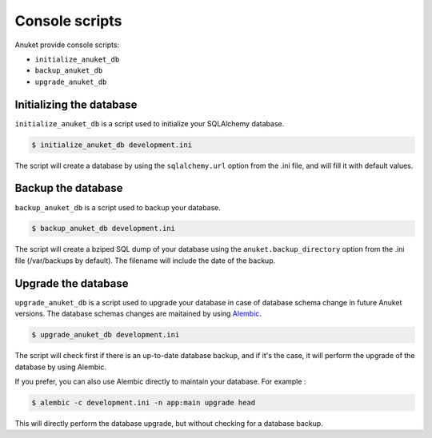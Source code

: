 Console scripts
***************

Anuket provide console scripts:

* ``initialize_anuket_db``
* ``backup_anuket_db``
* ``upgrade_anuket_db``


Initializing the database
=========================

``initialize_anuket_db`` is a script used to initialize your SQLAlchemy
database.

.. code-block:: text

    $ initialize_anuket_db development.ini

The script will create a database by using the ``sqlalchemy.url`` option
from the .ini file, and will fill it with default values.


Backup the database
===================

``backup_anuket_db`` is a script used to backup your database.

.. code-block:: text

    $ backup_anuket_db development.ini

The script will create a bziped SQL dump of your database using the
``anuket.backup_directory`` option from the .ini file
(/var/backups by default). The filename will include the date of the backup.


Upgrade the database
====================

``upgrade_anuket_db`` is a script used to upgrade your database in case of
database schema change in future Anuket versions. The database schemas changes
are maitained by using Alembic_.

.. code-block:: text

    $ upgrade_anuket_db development.ini

The script will check first if there is an up-to-date database backup, and if
it's the case, it will perform the upgrade of the database by using Alembic.

If you prefer, you can also use Alembic directly to maintain your database.
For example :

.. code-block:: text

    $ alembic -c development.ini -n app:main upgrade head

This will directly perform the database upgrade, but without checking for a
database backup.


.. _Alembic: http://pypi.python.org/pypi/alembic

